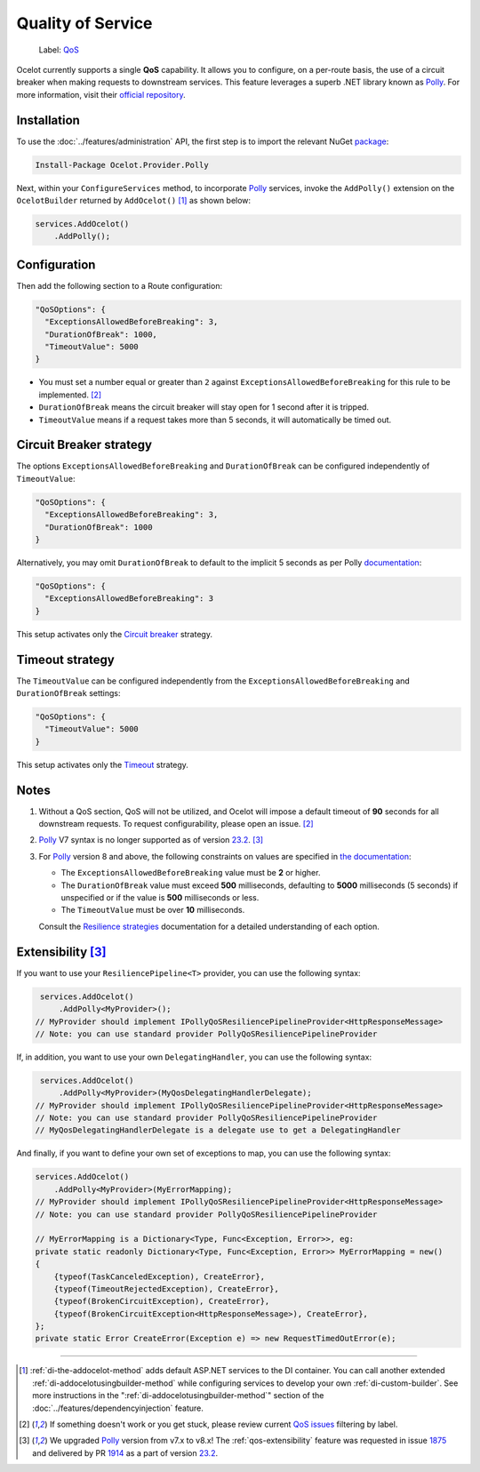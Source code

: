 Quality of Service
==================

    Label: `QoS <https://github.com/ThreeMammals/Ocelot/labels/QoS>`_

Ocelot currently supports a single **QoS** capability.
It allows you to configure, on a per-route basis, the use of a circuit breaker when making requests to downstream services.
This feature leverages a superb .NET library known as `Polly`_. For more information, visit their `official repository <https://github.com/App-vNext/Polly>`_.

Installation
------------

To use the :doc:`../features/administration` API, the first step is to import the relevant NuGet `package <https://www.nuget.org/packages/Ocelot.Provider.Polly>`_:

.. code-block:: powershell

    Install-Package Ocelot.Provider.Polly

Next, within your ``ConfigureServices`` method, to incorporate `Polly`_ services, invoke the ``AddPolly()`` extension on the ``OcelotBuilder`` returned by ``AddOcelot()`` [#f1]_ as shown below:

.. code-block:: csharp

    services.AddOcelot()
        .AddPolly();

.. _qos-configuration:

Configuration
-------------

Then add the following section to a Route configuration: 

.. code-block:: json

  "QoSOptions": {
    "ExceptionsAllowedBeforeBreaking": 3,
    "DurationOfBreak": 1000,
    "TimeoutValue": 5000
  }

- You must set a number equal or greater than ``2`` against ``ExceptionsAllowedBeforeBreaking`` for this rule to be implemented. [#f2]_
- ``DurationOfBreak`` means the circuit breaker will stay open for 1 second after it is tripped.
- ``TimeoutValue`` means if a request takes more than 5 seconds, it will automatically be timed out. 

.. _qos-circuit-breaker-strategy:

Circuit Breaker strategy
------------------------

The options ``ExceptionsAllowedBeforeBreaking`` and ``DurationOfBreak`` can be configured independently of ``TimeoutValue``:

.. code-block:: json

  "QoSOptions": {
    "ExceptionsAllowedBeforeBreaking": 3,
    "DurationOfBreak": 1000
  }

Alternatively, you may omit ``DurationOfBreak`` to default to the implicit 5 seconds as per Polly `documentation <https://www.pollydocs.org/>`_:

.. code-block:: json

  "QoSOptions": {
    "ExceptionsAllowedBeforeBreaking": 3
  }

This setup activates only the `Circuit breaker <https://www.pollydocs.org/strategies/circuit-breaker.html>`_ strategy.

.. _qos-timeout-strategy:

Timeout strategy
----------------

The ``TimeoutValue`` can be configured independently from the ``ExceptionsAllowedBeforeBreaking`` and ``DurationOfBreak`` settings:

.. code-block:: json

  "QoSOptions": {
    "TimeoutValue": 5000
  }

This setup activates only the `Timeout <https://www.pollydocs.org/strategies/timeout.html>`_ strategy.

Notes
-----

1. Without a QoS section, QoS will not be utilized, and Ocelot will impose a default timeout of **90** seconds for all downstream requests.
   To request configurability, please open an issue. [#f2]_

2. `Polly`_ V7 syntax is no longer supported as of version `23.2`_. [#f3]_

3. For `Polly`_ version 8 and above, the following constraints on values are specified in `the documentation <https://www.pollydocs.org/>`_:

   * The ``ExceptionsAllowedBeforeBreaking`` value must be **2** or higher.
   * The ``DurationOfBreak`` value must exceed **500** milliseconds, defaulting to **5000** milliseconds (5 seconds) if unspecified or if the value is **500** milliseconds or less.
   * The ``TimeoutValue`` must be over **10** milliseconds.

   Consult the `Resilience strategies <https://www.pollydocs.org/strategies/index.html>`_ documentation for a detailed understanding of each option.

.. _qos-extensibility:

Extensibility [#f3]_
--------------------

If you want to use your ``ResiliencePipeline<T>`` provider, you can use the following syntax:

.. code-block:: csharp

    services.AddOcelot()
        .AddPolly<MyProvider>();
   // MyProvider should implement IPollyQoSResiliencePipelineProvider<HttpResponseMessage> 
   // Note: you can use standard provider PollyQoSResiliencePipelineProvider

If, in addition, you want to use your own ``DelegatingHandler``, you can use the following syntax:

.. code-block:: csharp

    services.AddOcelot()
        .AddPolly<MyProvider>(MyQosDelegatingHandlerDelegate);
   // MyProvider should implement IPollyQoSResiliencePipelineProvider<HttpResponseMessage> 
   // Note: you can use standard provider PollyQoSResiliencePipelineProvider
   // MyQosDelegatingHandlerDelegate is a delegate use to get a DelegatingHandler

And finally, if you want to define your own set of exceptions to map, you can use the following syntax:

.. code-block:: csharp

    services.AddOcelot()
        .AddPolly<MyProvider>(MyErrorMapping);
    // MyProvider should implement IPollyQoSResiliencePipelineProvider<HttpResponseMessage> 
    // Note: you can use standard provider PollyQoSResiliencePipelineProvider

    // MyErrorMapping is a Dictionary<Type, Func<Exception, Error>>, eg:
    private static readonly Dictionary<Type, Func<Exception, Error>> MyErrorMapping = new()
    {
        {typeof(TaskCanceledException), CreateError},
        {typeof(TimeoutRejectedException), CreateError},
        {typeof(BrokenCircuitException), CreateError},
        {typeof(BrokenCircuitException<HttpResponseMessage>), CreateError},
    };
    private static Error CreateError(Exception e) => new RequestTimedOutError(e);

""""

.. [#f1] :ref:`di-the-addocelot-method` adds default ASP.NET services to the DI container. You can call another extended :ref:`di-addocelotusingbuilder-method` while configuring services to develop your own :ref:`di-custom-builder`. See more instructions in the ":ref:`di-addocelotusingbuilder-method`" section of the :doc:`../features/dependencyinjection` feature.
.. [#f2] If something doesn't work or you get stuck, please review current `QoS issues <https://github.com/search?q=repo%3AThreeMammals%2FOcelot+QoS&type=issues>`_ filtering by |QoS_label| label.
.. [#f3] We upgraded `Polly`_ version from v7.x to v8.x! The :ref:`qos-extensibility` feature was requested in issue `1875`_ and delivered by PR `1914`_ as a part of version `23.2`_.

.. _Polly: https://www.thepollyproject.org
.. _1875: https://github.com/ThreeMammals/Ocelot/issues/1875
.. _1914: https://github.com/ThreeMammals/Ocelot/pull/1914
.. _23.2: https://github.com/ThreeMammals/Ocelot/releases/tag/23.2.0
.. |QoS_label| image:: https://img.shields.io/badge/-QoS-D3ADAF.svg
   :target: https://github.com/ThreeMammals/Ocelot/labels/QoS
